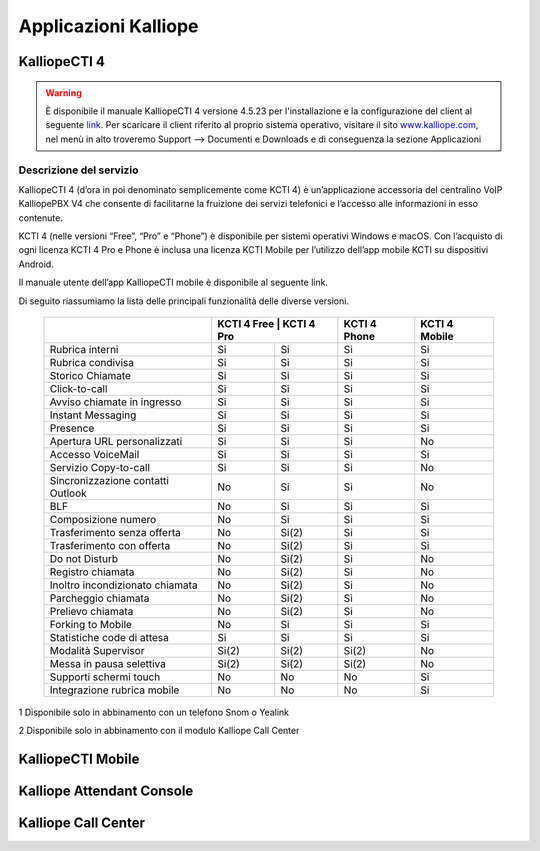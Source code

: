 Applicazioni Kalliope
=====

.. _installation:

KalliopeCTI 4
------------
.. warning::
    È disponibile il manuale KalliopeCTI 4 versione 4.5.23 per l'installazione e la configurazione del client al seguente `link <https://www.kalliope.com/downloads/>`_.
    Per scaricare il client riferito al proprio sistema operativo, visitare il sito `<www.kalliope.com>`_, nel menù in alto troveremo Support --> Documenti e Downloads e di conseguenza la sezione Applicazioni
    
Descrizione del servizio
+++++++
KalliopeCTI 4 (d’ora in poi denominato semplicemente come KCTI 4) è un’applicazione accessoria del centralino VoIP KalliopePBX V4 che consente di facilitarne la fruizione dei servizi telefonici e l’accesso alle informazioni in esso contenute.

KCTI 4 (nelle versioni “Free”, “Pro” e “Phone”) è disponibile per sistemi operativi Windows e macOS. Con l’acquisto di ogni licenza KCTI 4 Pro e Phone è inclusa una licenza KCTI Mobile per l’utilizzo dell’app mobile KCTI su dispositivi Android.

Il manuale utente dell’app KalliopeCTI mobile è disponibile al seguente link.

Di seguito riassumiamo la lista delle principali funzionalità delle diverse versioni.


   +-------------------------------------+---------------+--------------+----------------+-----------------+
   |                                     | KCTI 4 Free   | KCTI 4 Pro   | KCTI 4 Phone   | KCTI 4 Mobile   |
   +=====================================+================+=============+================+=================+
   | Rubrica interni                     | Si             | Si          | Si             | Si              |
   +-------------------------------------+----------------+-------------+----------------+-----------------+
   | Rubrica condivisa                   | Si             | Si          | Si             | Si              |
   +-------------------------------------+----------------+-------------+----------------+-----------------+
   | Storico Chiamate                    | Si             | Si          | Si             | Si              |
   +-------------------------------------+----------------+-------------+----------------+-----------------+
   | Click-to-call                       | Si             | Si          | Si             | Si              |
   +-------------------------------------+----------------+-------------+----------------+-----------------+
   | Avviso chiamate in ingresso         | Si             | Si          | Si             | Si              |
   +-------------------------------------+----------------+-------------+----------------+-----------------+
   | Instant Messaging                   | Si             | Si          | Si             | Si              |
   +-------------------------------------+----------------+-------------+----------------+-----------------+
   | Presence                            | Si             | Si          | Si             | Si              |   
   +-------------------------------------+----------------+-------------+----------------+-----------------+
   | Apertura URL personalizzati         | Si             | Si          | Si             | No              |
   +-------------------------------------+----------------+-------------+----------------+-----------------+
   | Accesso VoiceMail                   | Si             | Si          | Si             | Si              |  
   +-------------------------------------+----------------+-------------+----------------+-----------------+
   | Servizio Copy-to-call               | Si             | Si          | Si             | No              |
   +-------------------------------------+----------------+-------------+----------------+-----------------+
   | Sincronizzazione contatti Outlook   | No             | Si          | Si             | No              | 
   +-------------------------------------+----------------+-------------+----------------+-----------------+
   | BLF                                 | No             | Si          | Si             | Si              |
   +-------------------------------------+----------------+-------------+----------------+-----------------+
   | Composizione numero                 | No             | Si          | Si             | Si              |  
   +-------------------------------------+----------------+-------------+----------------+-----------------+ 
   | Trasferimento senza offerta         | No             | Si(2)       | Si             | Si              | 
   +-------------------------------------+----------------+-------------+----------------+-----------------+
   | Trasferimento con offerta           | No             | Si(2)       | Si             | Si              |
   +-------------------------------------+----------------+-------------+----------------+-----------------+
   | Do not Disturb                      | No             | Si(2)       | Si             | No              |
   +-------------------------------------+----------------+-------------+----------------+-----------------+
   | Registro chiamata                   | No             | Si(2)       | Si             | No              |  
   +-------------------------------------+----------------+-------------+----------------+-----------------+
   | Inoltro incondizionato chiamata     | No             | Si(2)       | Si             | No              |
   +-------------------------------------+----------------+-------------+----------------+-----------------+
   | Parcheggio chiamata                 | No             | Si(2)       | Si             | No              |
   +-------------------------------------+----------------+-------------+----------------+-----------------+
   | Prelievo chiamata                   | No             | Si(2)       | Si             | No              |   
   +-------------------------------------+----------------+-------------+----------------+-----------------+ 
   | Forking to Mobile                   | No             | Si          | Si             | Si              |
   +-------------------------------------+----------------+-------------+----------------+-----------------+
   | Statistiche code di attesa          | Si             | Si          | Si             | Si              | 
   +-------------------------------------+----------------+-------------+----------------+-----------------+
   | Modalità Supervisor                 | Si(2)          | Si(2)       | Si(2)          | No              |
   +-------------------------------------+----------------+-------------+----------------+-----------------+
   | Messa in pausa selettiva            | Si(2)          | Si(2)       | Si(2)          | No              | 
   +-------------------------------------+----------------+-------------+----------------+-----------------+
   | Supporti schermi touch              | No             | No          | No             | Si              |
   +-------------------------------------+----------------+-------------+----------------+-----------------+
   | Integrazione rubrica mobile         | No             | No          | No             | Si              |
   +-------------------------------------+----------------+-------------+----------------+-----------------+
               
   
   
   
   
   
   
.. list-table::  
   :widths: 25 25 25 25 25
   :header-rows: 1
   
   * - 
     - KCTI 4 Free
     - KCTI 4 Pro
     - KCTI 4 Phone
     - KCTI 4 Mobile
   * - Rubrica interni
     - ✓
     - ✓
     - ✓
     - ✓
   * - Rubrica condivisa
     - ✓
     - ✓
     - ✓
     - ✓   
   * - Storico chiamate
     - ✓
     - ✓
     - ✓
     - ✓      
   * - Click-to-call
     - ✓
     - ✓
     - ✓
     - ✓   
   * - Avviso chiamate in ingresso
     - ✓
     - ✓
     - ✓
     - ✓   
   * - Istant Messaging
     - ✓
     - ✓
     - ✓
     - ✓        
   * - Presence
     - ✓
     - ✓
     - ✓
     - ✓        
   * - Apertura URL persoanlzizati
     - ✓
     - ✓
     - ✓
     - -
   * - Accesso VoiceMail
     - ✓
     - ✓
     - ✓
     - ✓   
   * - Servizio Copy-to-call
     - ✓
     - ✓
     - ✓
     - -
   * - Sincornizzazione contatti Outlook
     - -
     - ✓
     - ✓
     - -     
   * - BLF
     - -
     - ✓
     - ✓
     - ✓
   * - Composizione numero
     - -
     - ✓
     - ✓
     - ✓
   * - Trasferimento senza offerta
     - -
     - ✓2
     - ✓
     - ✓
   * - Trasferimento con offerta
     - -
     - ✓2
     - ✓
     - ✓
   * - Do not Disturb
     - -
     - ✓2
     - ✓
     - -
   * - Registro chiamata
     - -
     - ✓2
     - ✓
     - -
   * - Inoltro incondizionato chiamata
     - -
     - ✓2
     - ✓
     - -
   * - Parcheggio chiamata
     - -
     - ✓2
     - ✓
     - -
   * - Prelievo chiamata
     - -
     - ✓2
     - ✓
     - -
   * - Forking to Mobile
     - -
     - ✓2
     - ✓
     - ✓
   * - Statistiche code di attesa
     - ✓2
     - ✓2
     - ✓
     - -
   * - Modalità Supervisor
     - ✓2
     - ✓2
     - ✓2
     - -
    * - Messa in pausa selettiva
     - ✓2
     - ✓2
     - ✓2
     - -    
   * - Supporti schermi touch
     - -
     - -
     - -
     - ✓
    * - Integrazione rubrica tmobile
     - -
     - -
     - -
     - ✓    

1 Disponibile solo in abbinamento con un telefono Snom o Yealink

2 Disponibile solo in abbinamento con il modulo Kalliope Call Center

KalliopeCTI Mobile
------------


Kalliope Attendant Console
------------


Kalliope Call Center
------------
